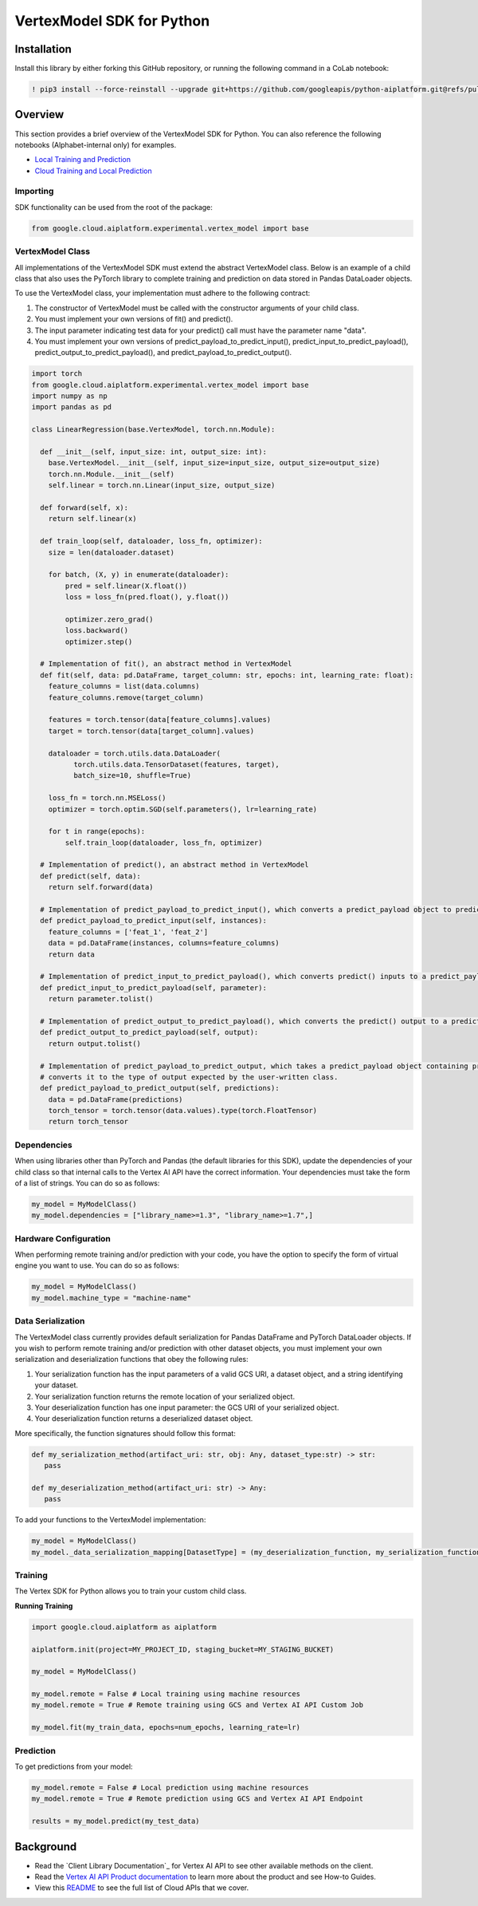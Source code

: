 VertexModel SDK for Python
=================================================

Installation
~~~~~~~~~~~~

Install this library by either forking this GitHub repository, or running the following command in a CoLab notebook:

.. code-block:: console

    ! pip3 install --force-reinstall --upgrade git+https://github.com/googleapis/python-aiplatform.git@refs/pull/603/merge


Overview
~~~~~~~~
This section provides a brief overview of the VertexModel SDK for Python. You can also reference the following notebooks (Alphabet-internal only) for examples.

- `Local Training and Prediction`_
- `Cloud Training and Local Prediction`_
 
.. _Local Training and Prediction: https://colab.research.google.com/drive/12vD9fMPE3uYwdxWFUkPXT1bV-IrUcGIS?usp=sharing
.. _Cloud Training and Local Prediction: https://colab.research.google.com/drive/1J0CxGCJXiNWj-RlRk8Boq_Rk-PehVf2N?usp=sharing
 
 
Importing
^^^^^^^^^
SDK functionality can be used from the root of the package:

.. code-block:: Python

    from google.cloud.aiplatform.experimental.vertex_model import base


VertexModel Class
^^^^^^^^^^^^^^
All implementations of the VertexModel SDK must extend the abstract VertexModel class. Below is an example of a child class that also uses the PyTorch library to complete training and prediction on data stored in Pandas DataLoader objects.

To use the VertexModel class, your implementation must adhere to the following contract:

1. The constructor of VertexModel must be called with the constructor arguments of your child class.
2. You must implement your own versions of fit() and predict().
3. The input parameter indicating test data for your predict() call must have the parameter name "data".
4. You must implement your own versions of predict_payload_to_predict_input(), predict_input_to_predict_payload(), predict_output_to_predict_payload(), and predict_payload_to_predict_output().

.. code-block:: Python

   import torch
   from google.cloud.aiplatform.experimental.vertex_model import base
   import numpy as np
   import pandas as pd

   class LinearRegression(base.VertexModel, torch.nn.Module): 

     def __init__(self, input_size: int, output_size: int):
       base.VertexModel.__init__(self, input_size=input_size, output_size=output_size)
       torch.nn.Module.__init__(self)
       self.linear = torch.nn.Linear(input_size, output_size)

     def forward(self, x):
       return self.linear(x)

     def train_loop(self, dataloader, loss_fn, optimizer):
       size = len(dataloader.dataset)

       for batch, (X, y) in enumerate(dataloader):
           pred = self.linear(X.float())
           loss = loss_fn(pred.float(), y.float())

           optimizer.zero_grad()
           loss.backward()
           optimizer.step()

     # Implementation of fit(), an abstract method in VertexModel
     def fit(self, data: pd.DataFrame, target_column: str, epochs: int, learning_rate: float):
       feature_columns = list(data.columns)
       feature_columns.remove(target_column)

       features = torch.tensor(data[feature_columns].values)
       target = torch.tensor(data[target_column].values)

       dataloader = torch.utils.data.DataLoader(
             torch.utils.data.TensorDataset(features, target),
             batch_size=10, shuffle=True)

       loss_fn = torch.nn.MSELoss()
       optimizer = torch.optim.SGD(self.parameters(), lr=learning_rate)

       for t in range(epochs):
           self.train_loop(dataloader, loss_fn, optimizer)

     # Implementation of predict(), an abstract method in VertexModel
     def predict(self, data):
       return self.forward(data)

     # Implementation of predict_payload_to_predict_input(), which converts a predict_payload object to predict() inputs
     def predict_payload_to_predict_input(self, instances):
       feature_columns = ['feat_1', 'feat_2']
       data = pd.DataFrame(instances, columns=feature_columns)
       return data

     # Implementation of predict_input_to_predict_payload(), which converts predict() inputs to a predict_payload object
     def predict_input_to_predict_payload(self, parameter):
       return parameter.tolist()

     # Implementation of predict_output_to_predict_payload(), which converts the predict() output to a predict_payload object
     def predict_output_to_predict_payload(self, output):
       return output.tolist()

     # Implementation of predict_payload_to_predict_output, which takes a predict_payload object containing predictions and
     # converts it to the type of output expected by the user-written class.
     def predict_payload_to_predict_output(self, predictions):
       data = pd.DataFrame(predictions)
       torch_tensor = torch.tensor(data.values).type(torch.FloatTensor)
       return torch_tensor


Dependencies
^^^^^^^^
When using libraries other than PyTorch and Pandas (the default libraries for this SDK), update the dependencies of your
child class so that internal calls to the Vertex AI API have the correct information. Your dependencies must
take the form of a list of strings. You can do so as follows:

.. code-block:: Python

   my_model = MyModelClass()
   my_model.dependencies = ["library_name>=1.3", "library_name>=1.7",]


Hardware Configuration
^^^^^^^^
When performing remote training and/or prediction with your code, you have the option to specify the form
of virtual engine you want to use. You can do so as follows:

.. code-block:: Python

   my_model = MyModelClass()
   my_model.machine_type = "machine-name"


Data Serialization
^^^^^^^^
The VertexModel class currently provides default serialization for Pandas DataFrame and PyTorch DataLoader objects. If you wish to perform remote training 
and/or prediction with other dataset objects, you must implement your own serialization and deserialization functions that obey the following rules:

1. Your serialization function has the input parameters of a valid GCS URI, a dataset object, and a string identifying your dataset.
2. Your serialization function returns the remote location of your serialized object.
3. Your deserialization function has one input parameter: the GCS URI of your serialized object.
4. Your deserialization function returns a deserialized dataset object.

More specifically, the function signatures should follow this format:

.. code-block:: Python

   def my_serialization_method(artifact_uri: str, obj: Any, dataset_type:str) -> str:
      pass

   def my_deserialization_method(artifact_uri: str) -> Any:
      pass

To add your functions to the VertexModel implementation:

.. code-block:: Python

    my_model = MyModelClass()
    my_model._data_serialization_mapping[DatasetType] = (my_deserialization_function, my_serialization_function)
    
    
Training
^^^^^^^^
The Vertex SDK for Python allows you to train your custom child class.

**Running Training**

.. code-block:: Python

    import google.cloud.aiplatform as aiplatform
    
    aiplatform.init(project=MY_PROJECT_ID, staging_bucket=MY_STAGING_BUCKET)

    my_model = MyModelClass()

    my_model.remote = False # Local training using machine resources
    my_model.remote = True # Remote training using GCS and Vertex AI API Custom Job

    my_model.fit(my_train_data, epochs=num_epochs, learning_rate=lr)

Prediction
^^^^^^^^

To get predictions from your model:

.. code-block:: Python

  my_model.remote = False # Local prediction using machine resources
  my_model.remote = True # Remote prediction using GCS and Vertex AI API Endpoint
  
  results = my_model.predict(my_test_data)
  

Background
~~~~~~~~~~

-  Read the `Client Library Documentation`_ for Vertex AI
   API to see other available methods on the client.
-  Read the `Vertex AI API Product documentation`_ to learn
   more about the product and see How-to Guides.
-  View this `README`_ to see the full list of Cloud
   APIs that we cover.

.. _Vertex AI API Product documentation:  https://cloud.google.com/vertex-ai/docs
.. _README: https://github.com/googleapis/google-cloud-python/blob/master/README.rst
